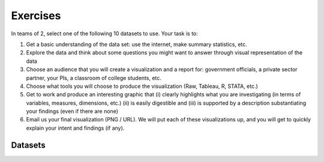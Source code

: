 Exercises
=========


In teams of 2, select one of the following 10 datasets to use. Your task is to:

1. Get a basic understanding of the data set: use the internet, make summary statistics, etc.
2. Explore the data and think about some questions you might want to answer through visual representation of the data
3. Choose an audience that you will create a visualization and a report for: government officials, a private sector partner, your PIs, a classroom of college students, etc.
4. Choose what tools you will choose to produce the visualization (Raw, Tableau,  R, STATA, etc.)
5. Get to work and produce an interesting graphic that (i) clearly highlights what you are investigating (in terms of variables, measures, dimensions, etc.) (ii) is easily digestible and (iii) is supported by a description substantiating your findings (even if there are none)
6. Email us your final visualization (PNG / URL). We will put each of these visualizations up, and you will get to quickly explain your intent and findings (if any).


Datasets
--------

.. raw:: html

	<table class="tableizer-table">
	<thead><tr class="tableizer-firstrow"><th>No</th><th>Link</th><th>Title</th><th>Description</th></tr></thead><tbody>
	 <tr><td>1</td><td>https://data.gov.in/catalog/basic-habitation-information</td><td>Basic Habitation Information As On 1st April 2012</td><td>The data refers to the list of habitations, its population in different caste category (SC, ST and GENERAL) and status of availability of potable drinking water (Covered or Partially covered) all over India.</td></tr>
	 <tr><td>2</td><td>https://data.gov.in/catalog/human-development-index-and-its-components-states</td><td>Human Development Index and its Components by States, 1999-00 and 2007-08</td><td>The standard of living and command over resources, as reflected in the monthly per capita expenditure adjusted for inflation and inequality. By state</td></tr>
	 <tr><td>3</td><td>https://data.gov.in/catalog/out-school-children-6-17-years</td><td>Out of school children (6 to 17 years), by major religious communities, 2007-08</td><td>Children out of school are the number of primary-school-age children not enrolled in primary or secondary school. The data desaggregated by social groups (Scheduled caste, Scheduled Tribe, Other Backward Class) and major religious communities (Hindu, Muslim, Sikh, Christian).</td></tr>
	 <tr><td>4</td><td>https://data.gov.in/catalog/indian-railways-train-time-table-0</td><td>Indian Railways Time Table for trains available for reservation as on 03.08.2015</td><td>Get data of Indian railways Time Table. It contains train wise departure and arrival times at various stations. It also provides information of the route, distance covered , source station and destination station etc..</td></tr>
	 <tr><td>5</td><td>https://data.gov.in/catalog/time-taken-completing-roads-based-sample-survey</td><td>Time Taken For Completing The Roads - Based on Sample Survey 2010</td><td>The data refers to information on Time taken for completing the Roads (as Percentage of Total Roads taken in each Sample State). It provides state-wise and scheme-wise details for number of roads in the sample, Percentage Unfinished, Percentage of Time Taken for Completion (1-9 Months, 9-12 Months, 12-18 Months, beyond 18 Months). The outcome is based on the sample survey undertaken by Programme Evaluation Organisation (PEO), Planning commission which covered 14 districts, 27 blocks, 138 roads, 138 habitations and 1380 beneficiary households spread over 7 states of India for 'Evaluation Study on Rural Roads component of Bharat Nirman, 2010'. The reference period for the study was 2005-06 to 2006-07.</td></tr>
	 <tr><td>6</td><td>https://data.gov.in/catalog/issuance-visa-various-foreign-nationals-against-various-categories-visas</td><td>Issuance of VISA to Various Foreign Nationals against Various Categories of VISAs</td><td>The data refers to issuance of VISAs to various foreign nationals against various Visa Types. Such VISA categories are Diplomatic, Employment, Tourist, Business, Conference, Entry, Medical, Missionary, Pilgrimage, Research, Transit, Student, Project etc.. Immigration, Visa, Foreigners Registration and Training (IVFRT) is one of the central MMPs in the National eGovernance Plan (NeGP) which is conceptualized with an aim to enhance the experience of in-bound and out-bound travellers from and to India by looking into the aspects of Passport, Visa, Immigration, Foreigners Registration and Tracking.</td></tr>
	 <tr><td>7</td><td>https://data.gov.in/resources/total-number-registered-motor-vehicles-india-during-1951-2012</td><td>Total Number of Registered Motor Vehicles in India</td><td>The data refers to Total Number of Registered Motor Vehicles in India. Registered vehicles have been categorized as Two Wheelers,Cars,Jeeps and Taxis,Buses,Goods Vehicles and Others.</td></tr>
	 <tr><td>8</td><td>https://data.gov.in/catalog/tourism-statistics-india</td><td>Tourism Statistics of India</td><td>Foreign tourist arrivals refer to the number of arrivals of tourists/visitors. An individual who makes multiple trips to the country is counted each time as a new arrival. Foreign Exchange Earnings from tourism are the receipts of the country as a result of consumption expenditure, i.e. payments made for goods and services acquired, by foreign visitors in the economy out of the foreign currency brought by them. The number of Domestic Tourist Visits to different States and Union Territories (UTs) are being compiled based on the information received from them.</td></tr>
	 <tr><td>9</td><td>https://data.gov.in/resources/power-supply-position-september-2015-0</td><td>Power Supply Position</td><td>Power supply position report prepared by Grid Operation & Distribution wing of CEA provides information about the monthly demand and availability of power / energy at various states of India.</td></tr>
	 <tr><td>10</td><td>https://data.gov.in/catalog/india-macro-economic-indicators-summary-table</td><td>Summary Table of Macro-economic Indicators of India</td><td>Summary Table of Macro-economic Indicators of India as on March 2013</td></tr>
	</tbody></table>
